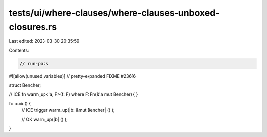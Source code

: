 tests/ui/where-clauses/where-clauses-unboxed-closures.rs
========================================================

Last edited: 2023-03-30 20:35:59

Contents:

.. code-block:: rs

    // run-pass
#![allow(unused_variables)]
// pretty-expanded FIXME #23616

struct Bencher;

// ICE
fn warm_up<'a, F>(f: F) where F: Fn(&'a mut Bencher) {
}

fn main() {
    // ICE trigger
    warm_up(|b: &mut Bencher| () );

    // OK
    warm_up(|b| () );
}


